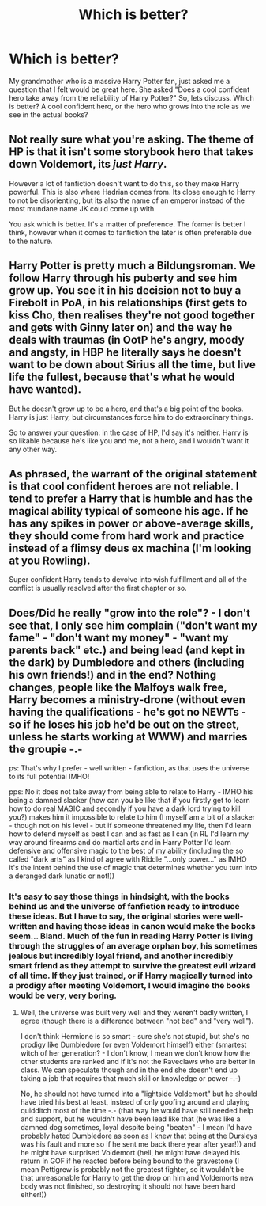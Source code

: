 #+TITLE: Which is better?

* Which is better?
:PROPERTIES:
:Author: Zerokun11
:Score: 7
:DateUnix: 1449954811.0
:DateShort: 2015-Dec-13
:FlairText: Discussion
:END:
My grandmother who is a massive Harry Potter fan, just asked me a question that I felt would be great here. She asked "Does a cool confident hero take away from the reliability of Harry Potter?" So, lets discuss. Which is better? A cool confident hero, or the hero who grows into the role as we see in the actual books?


** Not really sure what you're asking. The theme of HP is that it isn't some storybook hero that takes down Voldemort, its /just Harry/.

However a lot of fanfiction doesn't want to do this, so they make Harry powerful. This is also where Hadrian comes from. Its close enough to Harry to not be disorienting, but its also the name of an emperor instead of the most mundane name JK could come up with.

You ask which is better. It's a matter of preference. The former is better I think, however when it comes to fanfiction the later is often preferable due to the nature.
:PROPERTIES:
:Author: howtopleaseme
:Score: 5
:DateUnix: 1449955667.0
:DateShort: 2015-Dec-13
:END:


** Harry Potter is pretty much a Bildungsroman. We follow Harry through his puberty and see him grow up. You see it in his decision not to buy a Firebolt in PoA, in his relationships (first gets to kiss Cho, then realises they're not good together and gets with Ginny later on) and the way he deals with traumas (in OotP he's angry, moody and angsty, in HBP he literally says he doesn't want to be down about Sirius all the time, but live life the fullest, because that's what he would have wanted).

But he doesn't grow up to be a hero, and that's a big point of the books. Harry is just Harry, but circumstances force him to do extraordinary things.

So to answer your question: in the case of HP, I'd say it's neither. Harry is so likable because he's like you and me, not a hero, and I wouldn't want it any other way.
:PROPERTIES:
:Author: BigFatNo
:Score: 2
:DateUnix: 1449959893.0
:DateShort: 2015-Dec-13
:END:


** As phrased, the warrant of the original statement is that cool confident heroes are not reliable. I tend to prefer a Harry that is humble and has the magical ability typical of someone his age. If he has any spikes in power or above-average skills, they should come from hard work and practice instead of a flimsy deus ex machina (I'm looking at you Rowling).

Super confident Harry tends to devolve into wish fulfillment and all of the conflict is usually resolved after the first chapter or so.
:PROPERTIES:
:Author: MacsenWledig
:Score: 1
:DateUnix: 1450045021.0
:DateShort: 2015-Dec-14
:END:


** Does/Did he really "grow into the role"? - I don't see that, I only see him complain ("don't want my fame" - "don't want my money" - "want my parents back" etc.) and being lead (and kept in the dark) by Dumbledore and others (including his own friends!) and in the end? Nothing changes, people like the Malfoys walk free, Harry becomes a ministry-drone (without even having the qualifications - he's got no NEWTs - so if he loses his job he'd be out on the street, unless he starts working at WWW) and marries the groupie -.-

ps: That's why I prefer - well written - fanfiction, as that uses the universe to its full potential IMHO!

pps: No it does not take away from being able to relate to Harry - IMHO his being a damned slacker (how can you be like that if you firstly get to learn how to do real MAGIC and secondly if you have a dark lord trying to kill you?) makes him it impossible to relate to him (I myself am a bit of a slacker - though not on his level - but if someone threatened my life, then I'd learn how to defend myself as best I can and as fast as I can (in RL I'd learn my way around firearms and do martial arts and in Harry Potter I'd learn defensive and offensive magic to the best of my ability (including the so called "dark arts" as I kind of agree with Riddle "...only power..." as IMHO it's the intent behind the use of magic that determines whether you turn into a deranged dark lunatic or not!))
:PROPERTIES:
:Author: Laxian
:Score: 1
:DateUnix: 1450027659.0
:DateShort: 2015-Dec-13
:END:

*** It's easy to say those things in hindsight, with the books behind us and the universe of fanfiction ready to introduce these ideas. But I have to say, the original stories were well-written and having those ideas in canon would make the books seem... Bland. Much of the fun in reading Harry Potter is living through the struggles of an average orphan boy, his sometimes jealous but incredibly loyal friend, and another incredibly smart friend as they attempt to survive the greatest evil wizard of all time. If they just trained, or if Harry magically turned into a prodigy after meeting Voldemort, I would imagine the books would be very, very boring.
:PROPERTIES:
:Author: tusing
:Score: 1
:DateUnix: 1450091908.0
:DateShort: 2015-Dec-14
:END:

**** Well, the universe was built very well and they weren't badly written, I agree (though there is a difference between "not bad" and "very well").

I don't think Hermione is so smart - sure she's not stupid, but she's no prodigy like Dumbledore (or even Voldemort himself) either (smartest witch of her generation? - I don't know, I mean we don't know how the other students are ranked and if it's not the Raveclaws who are better in class. We can speculate though and in the end she doesn't end up taking a job that requires that much skill or knowledge or power -.-)

No, he should not have turned into a "lightside Voldemort" but he should have tried his best at least, instead of only goofing around and playing quidditch most of the time -.- (that way he would have still needed help and support, but he wouldn't have been lead like that (he was like a damned dog sometimes, loyal despite being "beaten" - I mean I'd have probably hated Dumbledore as soon as I knew that being at the Dursleys was his fault and more so if he sent me back there year after year!)) and he might have surprised Voldemort (hell, he might have delayed his return in GOF if he reacted before being bound to the gravestone (I mean Pettigrew is probably not the greatest fighter, so it wouldn't be that unreasonable for Harry to get the drop on him and Voldemorts new body was not finished, so destroying it should not have been hard either!))
:PROPERTIES:
:Author: Laxian
:Score: 1
:DateUnix: 1450092755.0
:DateShort: 2015-Dec-14
:END:
